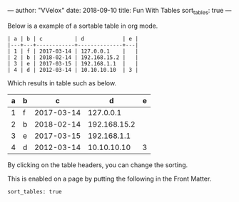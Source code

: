 ---
author: "VVelox"
date: 2018-09-10
title: Fun With Tables
sort_tables: true
---

Below is a example of a sortable table in org mode.

#+BEGIN_SRC
| a | b | c          | d            | e |
|---+---+------------+--------------+---|
| 1 | f | 2017-03-14 | 127.0.0.1    |   |
| 2 | b | 2018-02-14 | 192.168.15.2 |   |
| 3 | e | 2017-03-15 | 192.168.1.1  |   |
| 4 | d | 2012-03-14 | 10.10.10.10  | 3 |
#+END_SRC

Which results in table such as below.

| a | b | c          | d            | e |
|---+---+------------+--------------+---|
| 1 | f | 2017-03-14 | 127.0.0.1    |   |
| 2 | b | 2018-02-14 | 192.168.15.2 |   |
| 3 | e | 2017-03-15 | 192.168.1.1  |   |
| 4 | d | 2012-03-14 | 10.10.10.10  | 3 |

By clicking on the table headers, you can change the sorting.

This is enabled on a page by putting the following in the Front Matter.

#+BEGIN_SRC
sort_tables: true
#+END_SRC
